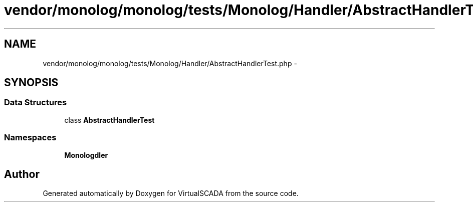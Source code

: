 .TH "vendor/monolog/monolog/tests/Monolog/Handler/AbstractHandlerTest.php" 3 "Tue Apr 14 2015" "Version 1.0" "VirtualSCADA" \" -*- nroff -*-
.ad l
.nh
.SH NAME
vendor/monolog/monolog/tests/Monolog/Handler/AbstractHandlerTest.php \- 
.SH SYNOPSIS
.br
.PP
.SS "Data Structures"

.in +1c
.ti -1c
.RI "class \fBAbstractHandlerTest\fP"
.br
.in -1c
.SS "Namespaces"

.in +1c
.ti -1c
.RI " \fBMonolog\\Handler\fP"
.br
.in -1c
.SH "Author"
.PP 
Generated automatically by Doxygen for VirtualSCADA from the source code\&.
